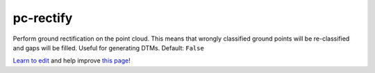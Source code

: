 ..
  AUTO-GENERATED by extract_odm_strings.py! DO NOT EDIT!
  If you want to add more details to a command, create a
  .rst file in arguments_edit/<argument>.rst

.. _pc-rectify:

pc-rectify
``````````



Perform ground rectification on the point cloud. This means that wrongly classified ground points will be re-classified and gaps will be filled. Useful for generating DTMs. Default: ``False``



`Learn to edit <https://github.com/opendronemap/docs#how-to-make-your-first-contribution>`_ and help improve `this page <https://github.com/OpenDroneMap/docs/blob/publish/source/arguments_edit/pc-rectify.rst>`_!
